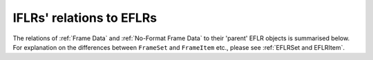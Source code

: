 IFLRs' relations to EFLRs
~~~~~~~~~~~~~~~~~~~~~~~~~~~~~~~~~~~~~~~~~~~~~~~~
The relations of :ref:`Frame Data` and :ref:`No-Format Frame Data` to their 'parent' EFLR objects is summarised below.
For explanation on the differences between ``FrameSet`` and ``FrameItem`` etc., please see :ref:`EFLRSet and EFLRItem`.

.. mermaid:: ../../class-diagrams/iflrs-vs-eflrs.mmd
